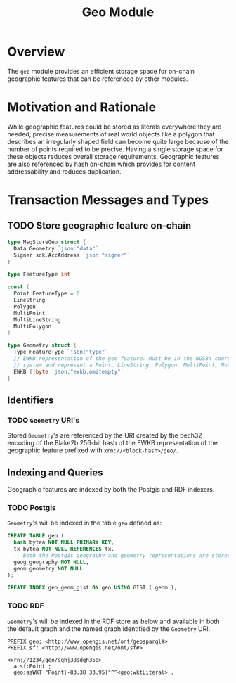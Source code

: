 #+TITLE: Geo Module
#+BEGIN_SRC go :tangle types.go :exports none
  /* GENERATED FROM README.org
     DO NOT EDIT THIS FILE DIRECTLY!!!!! */

  package geo

  import (
    sdk "github.com/cosmos/cosmos-sdk/types"
  )
#+END_SRC
#+BEGIN_SRC sql :tangle geo.sql :exports none
  /* GENERATED FROM README.org
     DO NOT EDIT THIS FILE DIRECTLY!!!!! */

#+END_SRC
* Overview
  The ~geo~ module provides an efficient storage space for on-chain geographic features that can be referenced by other modules.
* Motivation and Rationale
  While geographic features could be stored as literals everywhere they are needed, precise measurements of real world objects like a polygon that describes an irregularly shaped field can become quite large because of the number of points required to be precise. Having a single storage space for these objects reduces overall storage requirements. Geographic features are also referenced by hash on-chain which provides for content addressability and reduces duplication.
* Transaction Messages and Types
** TODO Store geographic feature on-chain
#+BEGIN_SRC go :tangle types.go
  type MsgStoreGeo struct {
    Data Geometry `json:"data"`
    Signer sdk.AccAddress `json:"signer"`
  }

  type FeatureType int

  const (
    Point FeatureType = 0
    LineString
    Polygon
    MultiPoint
    MultiLineString
    MultiPolygon
  )

  type Geometry struct {
    Type FeatureType `json:"type"`
    // EWKB representation of the geo feature. Must be in the WGS84 coordinate
    // system and represent a Point, LineString, Polygon, MultiPoint, MultiLineString or MultiPolygon
    EWKB []byte `json:"ewkb,omitempty"`
  }
#+END_SRC

** Identifiers
*** TODO ~Geometry~ URI's
    Stored ~Geometry~'s are referenced by the URI created by the bech32 encoding of the Blake2b 256-bit hash of the EWKB representation of the geographic feature prefixed with ~xrn://<block-hash>/geo/~.
** Indexing and Queries
   Geographic features are indexed by both the Postgis and RDF indexers.
*** TODO Postgis
    ~Geometry~'s will be indexed in the table ~geo~ defined as:
#+BEGIN_SRC sql :tangle geo.sql
  CREATE TABLE geo (
    hash bytea NOT NULL PRIMARY KEY,
    tx bytea NOT NULL REFERENCES tx,
    -- Both the Postgis geography and geometry representations are stored
    geog geography NOT NULL,
    geom geometry NOT NULL
  );

  CREATE INDEX geo_geom_gist ON geo USING GIST ( geom );
#+END_SRC
*** TODO RDF
    ~Geometry~'s will be indexed in the RDF store as below and available in both the default graph and the named graph identified by the ~Geometry~ URI.
#+BEGIN_SRC turtle
PREFIX geo: <http://www.opengis.net/ont/geosparql#>
PREFIX sf: <http://www.opengis.net/ont/sf#>

<xrn://1234/geo/sghj38sdgh358>
  a sf:Point ;
  geo:asWKT "Point(-83.38 33.95)"^^<geo:wktLiteral> .
#+END_SRC
